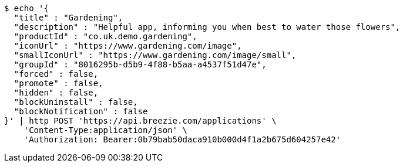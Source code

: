 [source,bash]
----
$ echo '{
  "title" : "Gardening",
  "description" : "Helpful app, informing you when best to water those flowers",
  "productId" : "co.uk.demo.gardening",
  "iconUrl" : "https://www.gardening.com/image",
  "smallIconUrl" : "https://www.gardening.com/image/small",
  "groupId" : "8016295b-d5b9-4f88-b5aa-a4537f51d47e",
  "forced" : false,
  "promote" : false,
  "hidden" : false,
  "blockUninstall" : false,
  "blockNotification" : false
}' | http POST 'https://api.breezie.com/applications' \
    'Content-Type:application/json' \
    'Authorization: Bearer:0b79bab50daca910b000d4f1a2b675d604257e42'
----